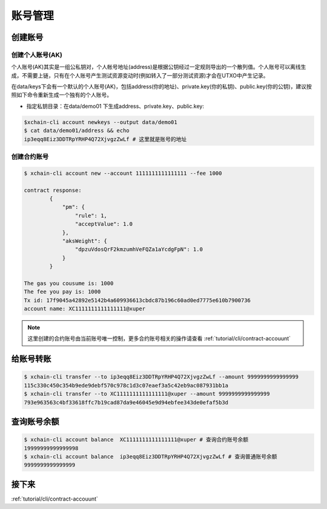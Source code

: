 .. _tutorual/cli/account:

账号管理
==================

创建账号
--------

创建个人账号(AK)
^^^^^^^^^^^^^^^^

个人账号(AK)其实是一组公私钥对，个人帐号地址(address)是根据公钥经过一定规则导出的一个散列值。个人账号可以离线生成，不需要上链，只有在个人账号产生测试资源变动时(例如转入了一部分测试资源)才会在UTXO中产生记录。

在data/keys下会有一个默认的个人账号(AK)，包括address(你的地址)、private.key(你的私钥)、public.key(你的公钥)，建议按照如下命令重新生成一个独有的个人账号。

- 指定私钥目录：在data/demo01 下生成address、private.key、public.key: 
.. code-block:: bash

    $xchain-cli account newkeys --output data/demo01
    $ cat data/demo01/address && echo
    ip3eqq8Eiz3DDTRpYRHP4Q72XjvgzZwLf # 这里就是账号的地址

创建合约账号
^^^^^^^^^^^^^^^^

.. code-block:: bash

    $ xchain-cli account new --account 1111111111111111 --fee 1000

    contract response:
            {
                "pm": {
                    "rule": 1,
                    "acceptValue": 1.0
                },
                "aksWeight": {
                    "dpzuVdosQrF2kmzumhVeFQZa1aYcdgFpN": 1.0
                }
            }

    The gas you cousume is: 1000
    The fee you pay is: 1000
    Tx id: 17f9045a42892e5142b4a609936613cbdc87b196c60ad0ed7775e610b7900736
    account name: XC1111111111111111@xuper

.. note::

    这里创建的合约账号由当前账号唯一控制，更多合约账号相关的操作请查看 :ref:`tutorial/cli/contract-accouunt`

给账号转账
--------------

.. code-block:: bash

    $ xchain-cli transfer --to ip3eqq8Eiz3DDTRpYRHP4Q72XjvgzZwLf --amount 9999999999999999
    115c330c450c354b9ede9debf570c978c1d3c07eaef3a5c42eb9ac087931bb1a
    $ xchain-cli transfer --to XC1111111111111111@xuper --amount 9999999999999999
    793e963563c4bf33618ffc7b19cad87da9e46045e9d94ebfee343de0efaf5b3d

查询账号余额
------------
.. code-block:: bash 

    $ xchain-cli account balance  XC1111111111111111@xuper # 查询合约账号余额
    19999999999999998
    $ xchain-cli account balance  ip3eqq8Eiz3DDTRpYRHP4Q72XjvgzZwLf # 查询普通账号余额
    9999999999999999

接下来
------

:ref:`tutorial/cli/contract-accouunt`
